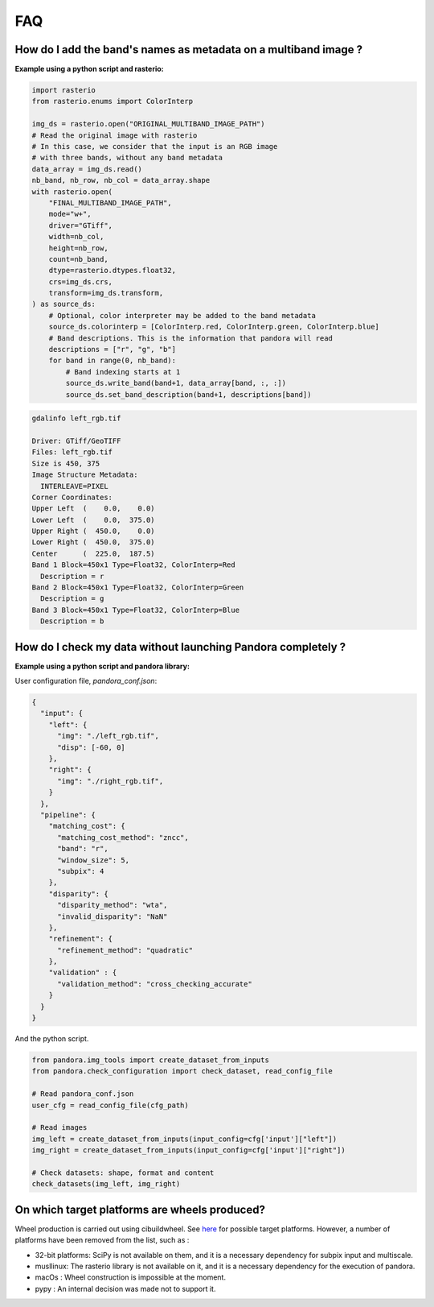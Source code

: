 .. _faq:

FAQ
=========

How do I add the band's names as metadata on a multiband image ?
****************************************************************

**Example using a python script and rasterio:**

.. code-block:: bash

    import rasterio
    from rasterio.enums import ColorInterp

    img_ds = rasterio.open("ORIGINAL_MULTIBAND_IMAGE_PATH")
    # Read the original image with rasterio
    # In this case, we consider that the input is an RGB image
    # with three bands, without any band metadata
    data_array = img_ds.read()
    nb_band, nb_row, nb_col = data_array.shape
    with rasterio.open(
        "FINAL_MULTIBAND_IMAGE_PATH",
        mode="w+",
        driver="GTiff",
        width=nb_col,
        height=nb_row,
        count=nb_band,
        dtype=rasterio.dtypes.float32,
        crs=img_ds.crs,
        transform=img_ds.transform,
    ) as source_ds:
        # Optional, color interpreter may be added to the band metadata
        source_ds.colorinterp = [ColorInterp.red, ColorInterp.green, ColorInterp.blue]
        # Band descriptions. This is the information that pandora will read
        descriptions = ["r", "g", "b"]
        for band in range(0, nb_band):
            # Band indexing starts at 1
            source_ds.write_band(band+1, data_array[band, :, :])
            source_ds.set_band_description(band+1, descriptions[band])

.. code-block::

    gdalinfo left_rgb.tif

    Driver: GTiff/GeoTIFF
    Files: left_rgb.tif
    Size is 450, 375
    Image Structure Metadata:
      INTERLEAVE=PIXEL
    Corner Coordinates:
    Upper Left  (    0.0,    0.0)
    Lower Left  (    0.0,  375.0)
    Upper Right (  450.0,    0.0)
    Lower Right (  450.0,  375.0)
    Center      (  225.0,  187.5)
    Band 1 Block=450x1 Type=Float32, ColorInterp=Red
      Description = r
    Band 2 Block=450x1 Type=Float32, ColorInterp=Green
      Description = g
    Band 3 Block=450x1 Type=Float32, ColorInterp=Blue
      Description = b


How do I check my data without launching Pandora completely ?
*************************************************************


**Example using a python script and pandora library:**

User configuration file, *pandora_conf.json*:

.. code:: json
    :name: user configuration example

    {
      "input": {
        "left": {
          "img": "./left_rgb.tif",
          "disp": [-60, 0]
        },
        "right": {
          "img": "./right_rgb.tif",
        }
      },
      "pipeline": {
        "matching_cost": {
          "matching_cost_method": "zncc",
          "band": "r",
          "window_size": 5,
          "subpix": 4
        },
        "disparity": {
          "disparity_method": "wta",
          "invalid_disparity": "NaN"
        },
        "refinement": {
          "refinement_method": "quadratic"
        },
        "validation" : {
          "validation_method": "cross_checking_accurate"
        }
      }
    }


And the python script.

.. code-block:: bash

    from pandora.img_tools import create_dataset_from_inputs
    from pandora.check_configuration import check_dataset, read_config_file

    # Read pandora_conf.json
    user_cfg = read_config_file(cfg_path)

    # Read images 
    img_left = create_dataset_from_inputs(input_config=cfg['input']["left"])
    img_right = create_dataset_from_inputs(input_config=cfg['input']["right"])

    # Check datasets: shape, format and content
    check_datasets(img_left, img_right)


On which target platforms are wheels produced?
**********************************************

Wheel production is carried out using cibuildwheel. See `here <https://cibuildwheel.pypa.io/en/stable/#what-does-it-do>`_ for possible target platforms. 
However, a number of platforms have been removed from the list, such as :

- 32-bit platforms: SciPy is not available on them, and it is a necessary dependency for subpix input and multiscale.
- musllinux: The rasterio library is not available on it, and it is a necessary dependency for the execution of pandora.
- macOs : Wheel construction is impossible at the moment.
- pypy : An internal decision was made not to support it.